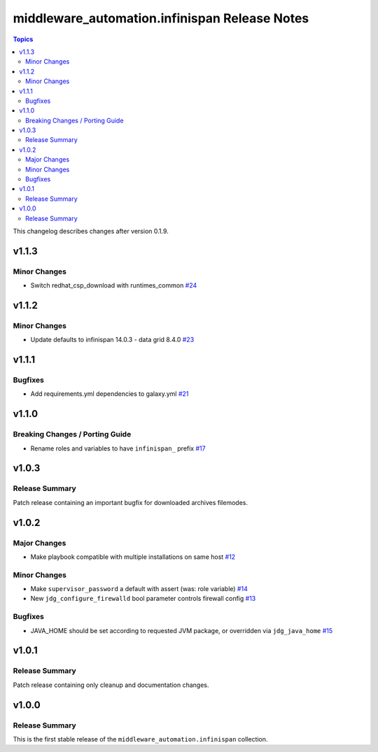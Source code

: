 ==============================================
middleware_automation.infinispan Release Notes
==============================================

.. contents:: Topics

This changelog describes changes after version 0.1.9.

v1.1.3
======

Minor Changes
-------------

- Switch redhat_csp_download with runtimes_common `#24 <https://github.com/ansible-middleware/infinispan/pull/24>`_

v1.1.2
======

Minor Changes
-------------

- Update defaults to infinispan 14.0.3 - data grid 8.4.0 `#23 <https://github.com/ansible-middleware/infinispan/pull/23>`_

v1.1.1
======

Bugfixes
--------

- Add requirements.yml dependencies to galaxy.yml `#21 <https://github.com/ansible-middleware/infinispan/pull/21>`_

v1.1.0
======

Breaking Changes / Porting Guide
--------------------------------

- Rename roles and variables to have ``infinispan_`` prefix `#17 <https://github.com/ansible-middleware/infinispan/pull/17>`_

v1.0.3
======

Release Summary
---------------

Patch release containing an important bugfix for downloaded archives filemodes.


v1.0.2
======

Major Changes
-------------

- Make playbook compatible with multiple installations on same host `#12 <https://github.com/ansible-middleware/infinispan/pull/12>`_

Minor Changes
-------------

- Make ``supervisor_password`` a default with assert (was: role variable) `#14 <https://github.com/ansible-middleware/infinispan/pull/14>`_
- New ``jdg_configure_firewalld`` bool parameter controls firewall config `#13 <https://github.com/ansible-middleware/infinispan/pull/13>`_

Bugfixes
--------

- JAVA_HOME should be set according to requested JVM package, or overridden via ``jdg_java_home`` `#15 <https://github.com/ansible-middleware/infinispan/pull/15>`_

v1.0.1
======

Release Summary
---------------

Patch release containing only cleanup and documentation changes.


v1.0.0
======

Release Summary
---------------

This is the first stable release of the ``middleware_automation.infinispan`` collection.


